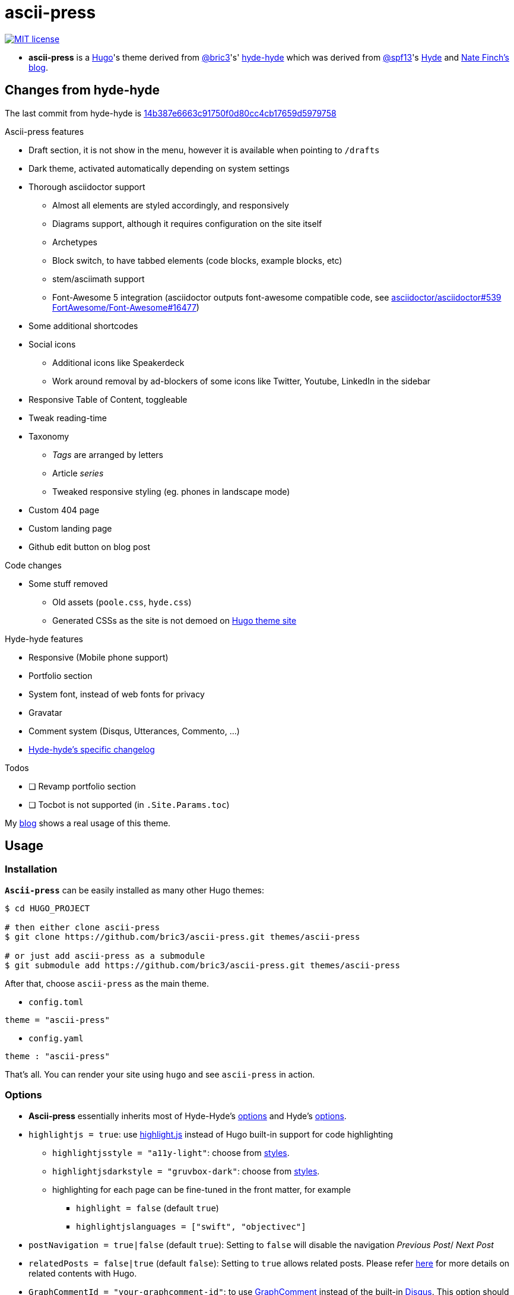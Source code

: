 = ascii-press

image:https://img.shields.io/badge/License-MIT-blue.svg?style=flat[MIT license,link=https://github.com/bric3/ascii-press/blob/master/LICENSE.md]

//image:https://img.shields.io/github/release/bric3/ascii-press.svg[GitHub release]
//image:https://img.shields.io/github/stars/bric3/ascii-press.svg[GitHub stars]
//image:https://img.shields.io/github/forks/bric3/ascii-press.svg[GitHub forks]
//image:https://img.shields.io/github/issues/bric3/ascii-press.svg[GitHub issues]
//image:https://img.shields.io/github/issues-closed/bric3/ascii-press.svg[GitHub issues closed]


* **ascii-press** is a https://gohugo.io[Hugo]'s theme derived from https://github.com/bric3[@bric3]'s' https://github.com/bric3/hyde-hyde[hyde-hyde]
  which was derived from https://github.com/spf13[@spf13]'s https://github.com/spf13/hyde.git[Hyde] and https://npf.io[Nate Finch's blog].


== Changes from hyde-hyde

The last commit from hyde-hyde is https://github.com/bric3/ascii-press/commit/14b387e6663c91750f0d80cc4cb17659d5979758[14b387e6663c91750f0d80cc4cb17659d5979758]

.Ascii-press features
* Draft section, it is not show in the menu, however it is available when pointing to `/drafts`
* Dark theme, activated automatically depending on system settings
* Thorough asciidoctor support
** Almost all elements are styled accordingly, and responsively
** Diagrams support, although it requires configuration on the site itself
** Archetypes
** Block switch, to have tabbed elements (code blocks, example blocks, etc)
** stem/asciimath support
** Font-Awesome 5 integration (asciidoctor outputs font-awesome compatible code, see https://github.com/asciidoctor/asciidoctor/issues/539[asciidoctor/asciidoctor#539] https://github.com/FortAwesome/Font-Awesome/issues/16477[FortAwesome/Font-Awesome#16477])
* Some additional shortcodes
* Social icons
** Additional icons like Speakerdeck
** Work around removal by ad-blockers of some icons like Twitter, Youtube, LinkedIn in the sidebar
* Responsive Table of Content, toggleable
* Tweak reading-time
* Taxonomy
** _Tags_ are arranged by letters
** Article _series_
** Tweaked responsive styling (eg. phones in landscape mode)
* Custom 404 page
* Custom landing page
* Github edit button on blog post

.Code changes
* Some stuff removed
** Old assets (`poole.css`, `hyde.css`)
** Generated CSSs as the site is not demoed on https://themes.gohugo.io[Hugo theme site]

.Hyde-hyde features
* Responsive (Mobile phone support)
* Portfolio section
* System font, instead of web fonts for privacy
* Gravatar
* Comment system (Disqus, Utterances, Commento, ...)
* https://github.com/bric3/ascii-press/blob/master/CHANGELOG-hyde-hyde.md[Hyde-hyde's specific changelog]

.Todos
* [ ] Revamp portfolio section
* [ ] Tocbot is not supported (in `.Site.Params.toc`)

// Investigate in link:layouts/partials/page-single/footer.html[layouts/partials/page-single/footer.html] with options as described in https://tscanlin.github.io/tocbot/#api[its documentation]


My https://blog.arkey.fr[blog] shows a real usage of this theme.

== Usage

=== Installation

*`Ascii-press`* can be easily installed as many other Hugo themes:

[source,sh]
----
$ cd HUGO_PROJECT

# then either clone ascii-press
$ git clone https://github.com/bric3/ascii-press.git themes/ascii-press

# or just add ascii-press as a submodule
$ git submodule add https://github.com/bric3/ascii-press.git themes/ascii-press

----

After that, choose `ascii-press` as the main theme.

* `config.toml`
[source,toml]
----
theme = "ascii-press"
----

* `config.yaml`
[source,yaml]
----
theme : "ascii-press"
----

That's all. You can render your site using `hugo` and see `ascii-press` in action.

=== Options

* *Ascii-press* essentially inherits most of Hyde-Hyde's https://github.com/htr3n/hyde-hyde/#options[options] and Hyde's https://github.com/spf13/hyde#options[options].

* `highlightjs = true`: use https://highlightjs.org[highlight.js] instead of Hugo built-in support for code highlighting

** `highlightjsstyle = "a11y-light"`: choose from https://highlightjs.org/static/demo[styles].
** `highlightjsdarkstyle = "gruvbox-dark"`: choose from https://highlightjs.org/static/demo[styles].
** highlighting for each page can be fine-tuned in the front matter, for example
*** `highlight = false` (default `true`)
*** `highlightjslanguages = ["swift", "objectivec"]`

* `postNavigation = true|false` (default `true`): Setting to `false` will disable the navigation _Previous Post_/ _Next Post_

* `relatedPosts = false|true` (default `false`): Setting to `true` allows related posts. Please refer https://gohugo.io/content-management/related[here] for more details on related contents with Hugo.

* `GraphCommentId = "your-graphcomment-id"`: to use https://graphcomment.com[GraphComment] instead of the built-in https://disqus.com[Disqus]. This option should be used exclusively with `disqusShortname = "disqus-shortname"`.

* `UtterancesRepo = "owner/repo-name"`: to use https://utteranc.es/[Utterances] instead of the built-in https://disqus.com[Disqus]. This option should be used exclusively with `disqusShortname = "disqus-shortname"`.

* `UtterancesIssueTerm = "pathname"` Method for Utterances to match issue's to posts (pathname, url, title, og:title)
* `UtterancesTheme = "github-light"` Theme for Utterances (github-light, github-dark)
* `Commento = true`: to use https://commento.io/[Commento] instead of the built-in https://disqus.com[Disqus]. This option should be used exclusively with `disqusShortname = "disqus-shortname"`.

* `CommentoHost = "your-commento-instance"` https://docs.commento.io/installation/self-hosting/[Self-hosted Commento] instance. This is not required if you're a https://commento.io[Commento.io] user.
* `[params.social]`: in this section, you can set many social identities such as Twitter, Facebook, Github, Bitbucket, Gitlab, Instagram, LinkedIn, StackOverflow, Medium, Xing, Keybase.
+
Gravatar pictures can be used as `.Site.Params.authorimage` via the parameter `.Site.Params.social.gravatar`
+
[source,toml]
----
  [params.social]
  	twitter = "bric3"
  	keybase = "bric3"
  	github = "bric3"
  	...
  	gravatar = "your.email@domain.com"
----

* `githubEdit= "https://github.com/bric3/bric3.github.io/edit/hugo-sources/content/"` to set the link for the edit link.

=== Customisations

* Most of the customisable SCSS styles in
https://github.com/bric3/ascii-press/blob/master/assets/scss/ascii-press[_assets/scss/ascii-press_]
and Hugo templates in
https://github.com/bric3/ascii-press/blob/master/layouts[_ascii-press/layouts_]
are modularised and can be altered/adapted easily.

////

== Portfolio

Since version 2.0+, I added a portfolio page just in case. If you need it, simply add a menu section '_Portfolio_' in `config.toml` as following.

[source,toml]
----
[[menu.main]]
    name = "Portfolio"
    identifier = "portfolio"
    weight = xyz
    url = "/portfolio/"
----

In the folder `content` , create a subfolder `portfolio` and use the following folder/content structure as reference.

----
$ tree portfolio
portfolio
├── _index.md
├── p1.md
├── p1.png
├── p2.md
├── p2.png
    ...
├── pn.md
└── pn.png
----

As I design the section _portfolio_ to be rendered as _list_, `_index.md` can be used to set the title for your portfolio (you can read more about `_index.md` https://gohugo.io/content-management/organization/#index-pages-index-md[here]). For instance, when I want to set the title of my portfolio "_Projects_", the front matter of `_index.md` will be:

[source,markdown]
----
---
title: 'Projects'
---
----

The remaining of `_index.md` will be ignored.

For each project, just create a Markdown file with the following parameters in the front matter:

[source,markdown]
----
---
title: "Project P1's Title"
description: "A short description"
date: '2018-01-02'
link: 'https://project-p1.com'
screenshot: 'p1.png'
layout: 'portfolio'
featured: true
---
Here is a longer summary of the project. You can write as long as you wish.
----

____

*Note*:

* `date` is important to sort the project chronologically
* `layout &#39;portfolio&#39;` is important as you don't want your project's page appear in the list of posts in the main page of your Web site but only in the _Portfolio_ ;)
* `featured: true` : when you want to show a project as featured project. It is default to `false`. Note that only one project should be marked `featured: true` , otherwise, the result could be random as https://github.com/bric3/ascii-press/blob/master/layouts/partials/portfolio/content.html[the Hugo template] will take the first one.
* The body of the Markdown file will be the summary of the project.

____

If you want to adjust the portfolio page to your needs, please have a look at the https://github.com/bric3/ascii-press/blob/master/layouts/portfolio/list.html[main template], that uses this https://github.com/bric3/ascii-press/blob/master/layouts/partials/portfolio/content.html[partial template] and https://github.com/bric3/ascii-press/blob/master/assets/scss/ascii-press/_project.scss[this SCSS style].

////

=== Posts in home page

By default, hugo will show in your home page the most populated section.
This means that if you have more projects than posts, by default your home page will list your projects instead of your posts.
If you want to change this behaviour you can change the https://gohugo.io/functions/where/#mainsections[mainsections].
For example, for the https://github.com/bric3/ascii-press/tree/master/exampleSite[exampleSite] this is how you should change the `config.toml` file:

----
[params]
    mainSections = ["posts"]
----

== Some Screenshots

ifdef::env-github[]
:imagesdir: https://github.com/bric3/ascii-press/raw/master/
endif::[]

.Main page
image:images/main.png[ascii-press main screen]

.A post
image:images/post.png[A post in ascii-press]

.A draft post
image:images/draft-post.png[A draft post in ascii-press]

.Table of Content
image:images/table-of-content-menu.png[Table of Content menu opened]

.Tabs
image:images/tabbed-block-switch.png[Tabbed block switch]

.Sorted tags
image:images/tags.png[Sorted tags]

.Mobile Mode
image:images/mobile.png[Mobile mode]


== Author(s)

* Original developed by https://github.com/mdo[Mark Otto]
* Hugo's `hyde` ported by https://github.com/spf13[Steve Francia]
* Hugo's `hyde-hyde` adapted by https://github.com/bric3[Huy Tran]

== License

Open sourced under the link:LICENSE.md[MIT license]